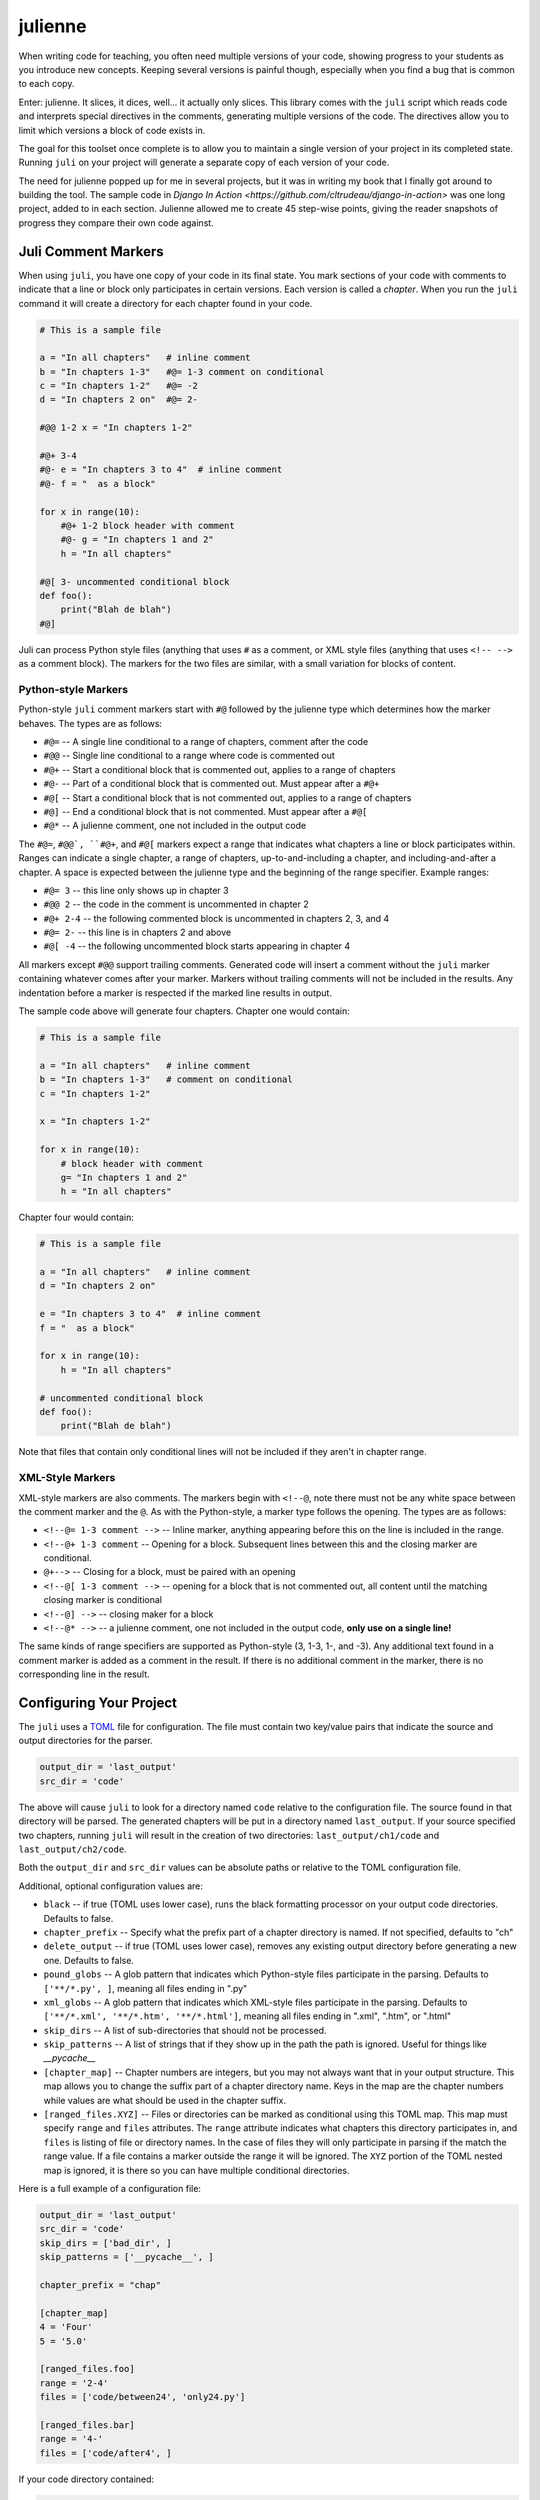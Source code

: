 ********
julienne
********

When writing code for teaching, you often need multiple versions of your code,
showing progress to your students as you introduce new concepts. Keeping
several versions is painful though, especially when you find a bug that is
common to each copy.

Enter: julienne. It slices, it dices, well... it actually only slices. This
library comes with the ``juli`` script which reads code and interprets special
directives in the comments, generating multiple versions of the code. The
directives allow you to limit which versions a block of code exists in.

The goal for this toolset once complete is to allow you to maintain a single
version of your project in its completed state. Running ``juli`` on your
project will generate a separate copy of each version of your code.

The need for julienne popped up for me in several projects, but it was in
writing my book that I finally got around to building the tool. The sample
code in `Django In Action <https://github.com/cltrudeau/django-in-action>` was
one long project, added to in each section. Julienne allowed me to create 45
step-wise points, giving the reader snapshots of progress they compare their
own code against.


Juli Comment Markers
====================

When using ``juli``, you have one copy of your code in its final state. You
mark sections of your code with comments to indicate that a line or block only
participates in certain versions. Each version is called a *chapter*. When you
run the ``juli`` command it will create a directory for each chapter found in
your code.


.. code-block:: python

    # This is a sample file

    a = "In all chapters"   # inline comment
    b = "In chapters 1-3"   #@= 1-3 comment on conditional
    c = "In chapters 1-2"   #@= -2
    d = "In chapters 2 on"  #@= 2-

    #@@ 1-2 x = "In chapters 1-2"

    #@+ 3-4
    #@- e = "In chapters 3 to 4"  # inline comment
    #@- f = "  as a block"

    for x in range(10):
        #@+ 1-2 block header with comment
        #@- g = "In chapters 1 and 2"
        h = "In all chapters"

    #@[ 3- uncommented conditional block
    def foo():
        print("Blah de blah")
    #@]

Juli can process Python style files (anything that uses ``#`` as a comment, or
XML style files (anything that uses ``<!-- -->`` as a comment block). The
markers for the two files are similar, with a small variation for blocks of
content.

Python-style Markers
--------------------

Python-style ``juli`` comment markers start with ``#@`` followed by the
julienne type which determines how the marker behaves. The types are as
follows:

* ``#@=`` -- A single line conditional to a range of chapters, comment after the code
* ``#@@`` -- Single line conditional to a range where code is commented out
* ``#@+`` -- Start a conditional block that is commented out, applies to a range of chapters
* ``#@-`` -- Part of a conditional block that is commented out. Must appear after a ``#@+``
* ``#@[`` -- Start a conditional block that is not commented out, applies to a range of chapters
* ``#@]`` -- End a conditional block that is not commented. Must appear after a ``#@[``
* ``#@*`` -- A julienne comment, one not included in the output code

The ``#@=``, ``#@@`, ``#@+``, and ``#@[`` markers expect a range that
indicates what chapters a line or block participates within. Ranges can
indicate a single chapter, a range of chapters, up-to-and-including a chapter,
and including-and-after a chapter. A space is expected between the julienne
type and the beginning of the range specifier. Example ranges:

* ``#@= 3`` -- this line only shows up in chapter 3
* ``#@@ 2`` -- the code in the comment is uncommented in chapter 2
* ``#@+ 2-4`` -- the following commented block is uncommented in chapters 2, 3, and 4
* ``#@= 2-`` -- this line is in chapters 2 and above
* ``#@[ -4`` -- the following uncommented block starts appearing in chapter 4

All markers except ``#@@`` support trailing comments. Generated code will
insert a comment without the ``juli`` marker containing whatever comes after
your marker.  Markers without trailing comments will not be included in the
results. Any indentation before a marker is respected if the marked line
results in output.

The sample code above will generate four chapters. Chapter one would contain:

.. code-block:: python

    # This is a sample file

    a = "In all chapters"   # inline comment
    b = "In chapters 1-3"   # comment on conditional
    c = "In chapters 1-2"

    x = "In chapters 1-2"

    for x in range(10):
        # block header with comment
        g= "In chapters 1 and 2"
        h = "In all chapters"


Chapter four would contain:

.. code-block:: python

    # This is a sample file

    a = "In all chapters"   # inline comment
    d = "In chapters 2 on"

    e = "In chapters 3 to 4"  # inline comment
    f = "  as a block"

    for x in range(10):
        h = "In all chapters"

    # uncommented conditional block
    def foo():
        print("Blah de blah")


Note that files that contain only conditional lines will not be included if
they aren't in chapter range.


XML-Style Markers
-----------------

XML-style markers are also comments. The markers begin with ``<!--@``, note
there must not be any white space between the comment marker and the ``@``. As
with the Python-style, a marker type follows the opening. The types are as
follows:

* ``<!--@= 1-3 comment -->`` -- Inline marker, anything appearing before this on the line is included in the range.
* ``<!--@+ 1-3 comment`` -- Opening for a block. Subsequent lines between this and the closing marker are conditional.
* ``@+-->`` -- Closing for a block, must be paired with an opening
* ``<!--@[ 1-3 comment -->`` -- opening for a block that is not commented out, all content until the matching closing marker is conditional
* ``<!--@] -->`` -- closing maker for a block
* ``<!--@* -->`` -- a julienne comment, one not included in the output code, **only use on a single line!**

The same kinds of range specifiers are supported as Python-style (3, 1-3, 1-,
and -3). Any additional text found in a comment marker is added as a comment
in the result. If there is no additional comment in the marker, there is no
corresponding line in the result.


Configuring Your Project
========================

The ``juli`` uses a `TOML <https://toml.io>`_ file for configuration. The file
must contain two key/value pairs that indicate the source and output
directories for the parser.


.. code-block:: TOML

    output_dir = 'last_output'
    src_dir = 'code'


The above will cause ``juli`` to look for a directory named ``code`` relative
to the configuration file. The source found in that directory will be parsed.
The generated chapters will be put in a directory named ``last_output``. If
your source specified two chapters, running ``juli`` will result in the
creation of two directories: ``last_output/ch1/code`` and
``last_output/ch2/code``.

Both the ``output_dir`` and ``src_dir`` values can be absolute paths or
relative to the TOML configuration file.

Additional, optional configuration values are:

* ``black`` -- if true (TOML uses lower case), runs the black formatting processor on your output code directories. Defaults to false.
* ``chapter_prefix`` -- Specify what the prefix part of a chapter directory is named. If not specified, defaults to "ch"
* ``delete_output`` -- if true (TOML uses lower case), removes any existing output directory before generating a new one. Defaults to false.
* ``pound_globs`` -- A glob pattern that indicates which Python-style files participate in the parsing. Defaults to ``['**/*.py', ]``, meaning all files ending in ".py"
* ``xml_globs`` -- A glob pattern that indicates which XML-style files participate in the parsing. Defaults to ``['**/*.xml', '**/*.htm', '**/*.html']``, meaning all files ending in ".xml", ".htm", or ".html"
* ``skip_dirs`` -- A list of sub-directories that should not be processed.
* ``skip_patterns`` -- A list of strings that if they show up in the path the path is ignored. Useful for things like `__pycache__`
* ``[chapter_map]`` -- Chapter numbers are integers, but you may not always want that in your output structure. This map allows you to change the suffix part of a chapter directory name. Keys in the map are the chapter numbers while values are what should be used in the chapter suffix.
* ``[ranged_files.XYZ]`` -- Files or directories can be marked as conditional using this TOML map. This map must specify ``range`` and ``files`` attributes. The ``range`` attribute indicates what chapters this directory participates in, and ``files`` is listing of file or directory names. In the case of files they will only participate in parsing if the match the range value. If a file contains a marker outside the range it will be ignored. The ``XYZ`` portion of the TOML nested map is ignored, it is there so you can have multiple conditional directories.

Here is a full example of a configuration file:

.. code-block:: TOML

    output_dir = 'last_output'
    src_dir = 'code'
    skip_dirs = ['bad_dir', ]
    skip_patterns = ['__pycache__', ]

    chapter_prefix = "chap"

    [chapter_map]
    4 = 'Four'
    5 = '5.0'

    [ranged_files.foo]
    range = '2-4'
    files = ['code/between24', 'only24.py']

    [ranged_files.bar]
    range = '4-'
    files = ['code/after4', ]


If your code directory contained:

.. code-block:: text

    code/script.py
    code/only24.py
    code/readme.txt
    code/between24/two_to_four.py
    code/after4/later_on.txt
    code/bad_dir/something.py


Then running ``juli example.toml``, the sample configuration would result
in the following:

.. code-block:: text

    last_output/chap1/code/script.py
    last_output/chap1/code/readme.txt

    last_output/chap2/code/script.py
    last_output/chap2/code/only24.py
    last_output/chap2/code/readme.txt
    last_output/chap2/code/between24/two_to_four.py

    last_output/chap3/code/script.py
    last_output/chap3/code/only24.py
    last_output/chap3/code/readme.txt
    last_output/chap3/code/between24/two_to_four.py

    last_output/chapFour/code/script.py
    last_output/chapFour/code/only24.py
    last_output/chapFour/code/readme.txt
    last_output/chapFour/code/between24/two_to_four.py
    last_output/chapFour/code/after4/later_on.txt

    last_output/chap5.0/code/script.py
    last_output/chap5.0/code/readme.txt
    last_output/chap5.0/code/after4/later_on.txt

The ``script.py``, ``two_to_four.py``, and ``only24.py``  files will be
processed for conditional content. The ``readme.txt`` and ``later_on.txt``
files will be straight copies as they aren't covered by the active glob.


Command Line Arguments
----------------------

The ``juli`` has one required argument, the name of the ``TOML`` configuration
file. It also supports the following optional arguments:

* ``--help``, ``-h``: show help info
* ``--verbose``, ``-v``: print information while processing
* ``--info``, ``-i``: only print the info don't do the processing
* ``--chapter CHAPTER``, ``-c CHAPTER``: process only the given chapter number
  (CHAPTER)


Uh, Oh
------

.. warning:: 

    There is a known bug in Python where the `shutil.copy2` method does not
    copy metadata on MacOS or Windows even though it is supposed to. This
    means group ownership flags and execution bits will get lost on those
    operating systems. See:

    https://github.com/python/cpython/issues/83087
